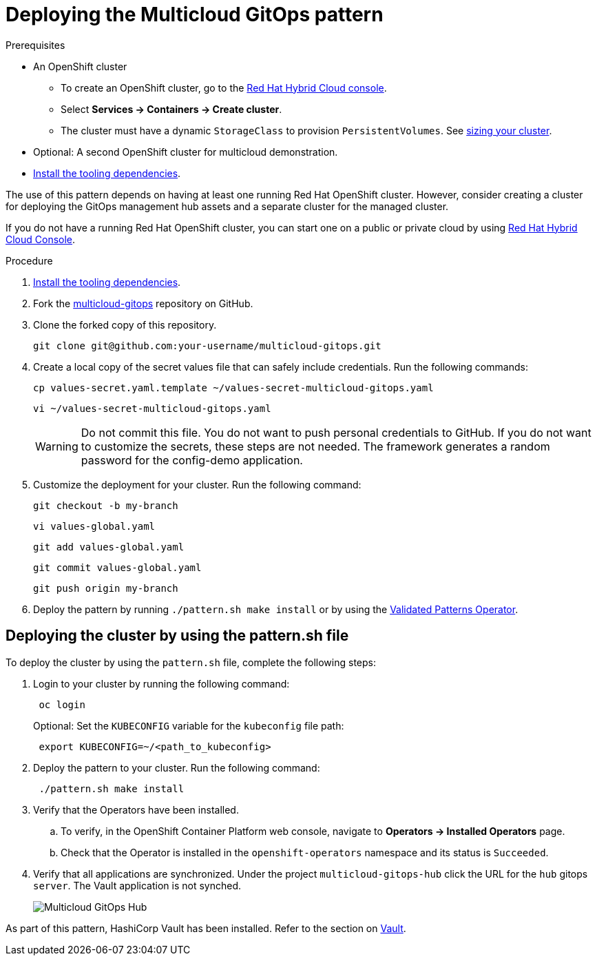 :_content-type: PROCEDURE
:imagesdir: ../../../images

[id="deploying-mcg-pattern"]
= Deploying the Multicloud GitOps pattern

.Prerequisites

* An OpenShift cluster
 ** To create an OpenShift cluster, go to the https://console.redhat.com/[Red Hat Hybrid Cloud console].
 ** Select *Services \-> Containers \-> Create cluster*.
 ** The cluster must have a dynamic `StorageClass` to provision `PersistentVolumes`. See link:../../multicloud-gitops/mcg-cluster-sizing[sizing your cluster].
* Optional: A second OpenShift cluster for multicloud demonstration.
//Replaced git and podman prereqs with the tooling dependencies page
* https://validatedpatterns.io/learn/quickstart/[Install the tooling dependencies].

The use of this pattern depends on having at least one running Red Hat OpenShift cluster. However, consider creating a cluster for deploying the GitOps management hub assets and a separate cluster for the managed cluster.

If you do not have a running Red Hat OpenShift cluster, you can start one on a
public or private cloud by using https://console.redhat.com/openshift/create[Red Hat Hybrid Cloud Console].

.Procedure

. https://validatedpatterns.io/learn/quickstart/[Install the tooling dependencies].
+
. Fork the https://github.com/validatedpatterns/multicloud-gitops[multicloud-gitops] repository on GitHub.
. Clone the forked copy of this repository.
+
[source,terminal]
----
git clone git@github.com:your-username/multicloud-gitops.git
----

. Create a local copy of the secret values file that can safely include credentials. Run the following commands:
+
[source,terminal]
----
cp values-secret.yaml.template ~/values-secret-multicloud-gitops.yaml
----
+
[source,terminal]
----
vi ~/values-secret-multicloud-gitops.yaml
----
+
[WARNING]
====
Do not commit this file. You do not want to push personal credentials to GitHub. If you do not want to customize the secrets, these steps are not needed. The framework generates a random password for the config-demo application.
====

. Customize the deployment for your cluster. Run the following command:
+
[source,terminal]
----
git checkout -b my-branch
----
+
[source,terminal]
----
vi values-global.yaml
----
+
[source,terminal]
----
git add values-global.yaml
----
+
[source,terminal]
----
git commit values-global.yaml
----
+
[source,terminal]
----
git push origin my-branch
----

. Deploy the pattern by running `./pattern.sh make install` or by using the link:/infrastructure/using-validated-pattern-operator/[Validated Patterns Operator].

[id="deploying-cluster-using-patternsh-file"]
== Deploying the cluster by using the pattern.sh file

To deploy the cluster by using the `pattern.sh` file, complete the following steps:

. Login to your cluster by running the following command:
+
[source,terminal]
----
 oc login
----
+
Optional: Set the `KUBECONFIG` variable for the `kubeconfig` file path:
+
[source,terminal]
----
 export KUBECONFIG=~/<path_to_kubeconfig>
----

. Deploy the pattern to your cluster. Run the following command:
+
[source,terminal]
----
 ./pattern.sh make install
----

. Verify that the Operators have been installed.
 .. To verify, in the OpenShift Container Platform web console, navigate to *Operators → Installed Operators* page.
 .. Check that the Operator is installed in the `openshift-operators` namespace and its status is `Succeeded`.
. Verify that all applications are synchronized. Under the project `multicloud-gitops-hub` click the URL for the `hub` gitops `server`. The Vault application is not synched.
+
image::multicloud-gitops/multicloud-gitops-argocd.png[Multicloud GitOps Hub]


As part of this pattern, HashiCorp Vault has been installed. Refer to the section on https://validatedpatterns.io/secrets/vault/[Vault].
